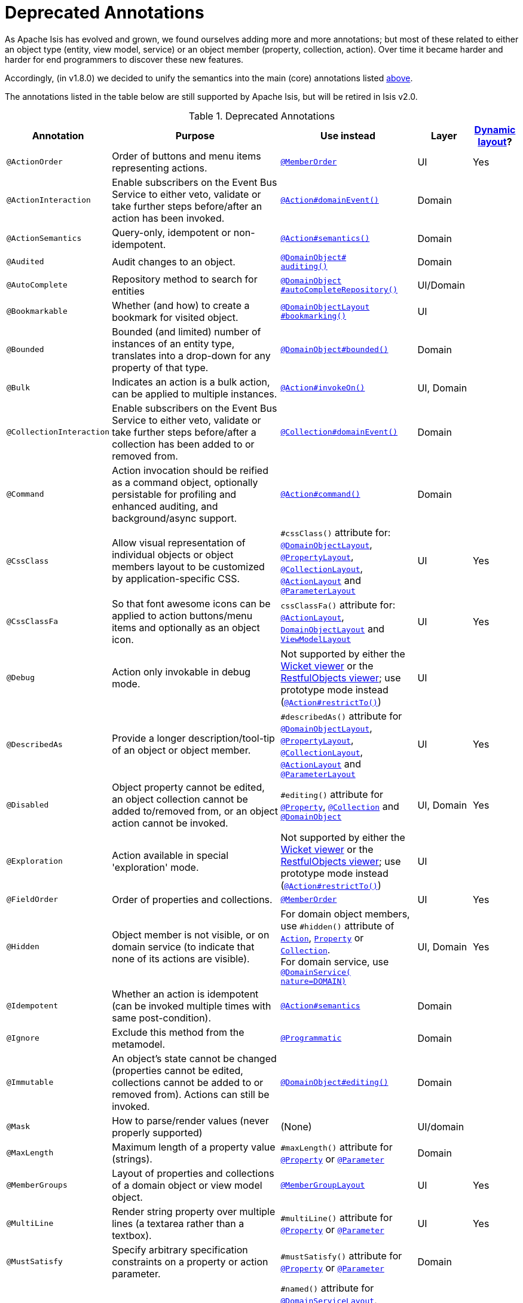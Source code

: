 [[_ug_reference-annotations_aaa_deprecated]]
= Deprecated Annotations
:Notice: Licensed to the Apache Software Foundation (ASF) under one or more contributor license agreements. See the NOTICE file distributed with this work for additional information regarding copyright ownership. The ASF licenses this file to you under the Apache License, Version 2.0 (the "License"); you may not use this file except in compliance with the License. You may obtain a copy of the License at. http://www.apache.org/licenses/LICENSE-2.0 . Unless required by applicable law or agreed to in writing, software distributed under the License is distributed on an "AS IS" BASIS, WITHOUT WARRANTIES OR  CONDITIONS OF ANY KIND, either express or implied. See the License for the specific language governing permissions and limitations under the License.
:_basedir: ../
:_imagesdir: images/


As Apache Isis has evolved and grown, we found ourselves adding more and more annotations; but most of these related to either an object type (entity, view model, service) or an object member (property, collection, action).  Over time it became harder and harder for end programmers to discover these new features.

Accordingly, (in v1.8.0) we decided to unify the semantics into the main (core) annotations listed xref:_ug_reference-annotations_aaa_main[above].

The annotations listed in the table below are still supported by Apache Isis, but will be retired in Isis v2.0.


.Deprecated Annotations
[cols="2,4a,3a,1,1", options="header"]
|===
|Annotation
|Purpose
|Use instead
|Layer
|xref:_ug_wicket-viewer_layout_dynamic-object-layout[Dynamic layout]?

|`@ActionOrder`
|Order of buttons and menu items representing actions.
|xref:_ug_reference-annotations_manpage-MemberOrder[`@MemberOrder`]
|UI
|Yes

|`@ActionInteraction`
|Enable subscribers on the Event Bus Service to either veto, validate or take further steps before/after an action has been invoked.
|xref:_ug_reference-annotations_manpage-Action_domainEvent[`@Action#domainEvent()`]
|Domain
|

|`@ActionSemantics`
|Query-only, idempotent or non-idempotent.
|xref:_ug_reference-annotations_manpage-Action_semantics[`@Action#semantics()`]
|Domain
|

|`@Audited`
|Audit changes to an object.
|xref:_ug_reference-annotations_manpage-DomainObject_auditing[`@DomainObject#` +
`auditing()`]
|Domain
|

|`@AutoComplete`
|Repository method to search for entities
|xref:_ug_reference-annotations_manpage-DomainObject_autoCompleteRepository[`@DomainObject` +
`#autoCompleteRepository()`]
|UI/Domain
|

|`@Bookmarkable`
|Whether (and how) to create a bookmark for visited object.
|xref:_ug_reference-annotations_manpage-DomainObjectLayout_bookmarking[`@DomainObjectLayout` +
`#bookmarking()`]
|UI
|

|`@Bounded`
|Bounded (and limited) number of instances of an entity type, translates into a drop-down for any property of that type.
|xref:_ug_reference-annotations_manpage-DomainObject_bounded[`@DomainObject#bounded()`]
|Domain
|

|`@Bulk`
|Indicates an action is a bulk action, can be applied to multiple instances.
|xref:_ug_reference-annotations_manpage-Action_invokeOn[`@Action#invokeOn()`]
|UI, Domain
|

|`@CollectionInteraction`
|Enable subscribers on the Event Bus Service to either veto, validate or take further steps before/after a collection has been added to or removed from.
|xref:_ug_reference-annotations_manpage-Collection_domainEvent[`@Collection#domainEvent()`]
|Domain
|

|`@Command`
|Action invocation should be reified as a command object, optionally persistable for profiling and enhanced auditing, and background/async support.
|xref:_ug_reference-annotations_manpage-Action_command[`@Action#command()`]
|Domain
|

|`@CssClass`
|Allow visual representation of individual objects or object members layout to be customized by application-specific CSS.
|`#cssClass()` attribute for: xref:_ug_reference-annotations_manpage-DomainObjectLayout_cssClass[`@DomainObjectLayout`], xref:_ug_reference-annotations_manpage-PropertyLayout_cssClass[`@PropertyLayout`],  xref:_ug_reference-annotations_manpage-CollectionLayout_cssClass[`@CollectionLayout`], xref:_ug_reference-annotations_manpage-ActionLayout_cssClass[`@ActionLayout`] and xref:_ug_reference-annotations_manpage-ParameterLayout_cssClass[`@ParameterLayout`]
|UI
|Yes

|`@CssClassFa`
|So that font awesome icons can be applied to action buttons/menu items and optionally as an object icon.
|`cssClassFa()` attribute for: xref:_ug_reference-annotations_manpage-ActionLayout_cssClassFa[`@ActionLayout`], xref:_ug_reference-annotations_manpage-DomainObjectLayout_cssClassFa[`DomainObjectLayout`] and xref:_ug_reference-annotations_manpage-ViewModelLayout_cssClassFa[`ViewModelLayout`]
|UI
|Yes

|`@Debug`
|Action only invokable in debug mode.
|Not supported by either the xref:_ug_wicket-viewer[Wicket viewer] or the xref:_ug_restfulobjects-viewer[RestfulObjects viewer]; use prototype mode instead (xref:_ug_reference-annotations_manpage-Action_restrictTo[`@Action#restrictTo()`])
|UI
|

|`@DescribedAs`
|Provide a longer description/tool-tip of an object or object member.
|`#describedAs()` attribute for xref:_ug_reference-annotations_manpage-DomainObject_describedAs[`@DomainObjectLayout`], xref:_ug_reference-annotations_manpage-PropertyLayout_describedAs[`@PropertyLayout`], xref:_ug_reference-annotations_manpage-CollectionLayout_describedAs[`@CollectionLayout`], xref:_ug_reference-annotations_manpage-ActionLayout_describedAs[`@ActionLayout`] and xref:_ug_reference-annotations_manpage-ParameterLayout_describedAs[`@ParameterLayout`]
|UI
|Yes

|`@Disabled`
|Object property cannot be edited, an object collection cannot be added to/removed from, or an object action cannot be invoked.
|`#editing()` attribute for xref:_ug_reference-annotations_manpage-Property_editing[`@Property`],  xref:_ug_reference-annotations_manpage-Collection_editing[`@Collection`] and xref:_ug_reference-annotations_manpage-DomainObject_editing[`@DomainObject`]
|UI, Domain
|Yes

|`@Exploration`
|Action available in special 'exploration' mode.
|Not supported by either the xref:_ug_wicket-viewer[Wicket viewer] or the xref:_ug_restfulobjects-viewer[RestfulObjects viewer]; use prototype mode instead (xref:_ug_reference-annotations_manpage-Action_restrictTo[`@Action#restrictTo()`])
|UI
|

|`@FieldOrder`
|Order of properties and collections.
|xref:_ug_reference-annotations_manpage-MemberOrder[`@MemberOrder`]
|UI
|Yes

|`@Hidden`
|Object member is not visible, or on domain service (to indicate that none of its actions are visible).
|For domain object members, use `#hidden()` attribute of xref:_ug_reference-annotations_manpage-Action_hidden[`Action`], xref:_ug_reference-annotations_manpage-Property_hidden[`Property`] or xref:_ug_reference-annotations_manpage-Collection_hidden[`Collection`].  +
For domain service, use xref:_ug_reference-annotations_manpage-DomainService_nature[`@DomainService(` +
`nature=DOMAIN)`]
|UI, Domain
|Yes

|`@Idempotent`
|Whether an action is idempotent (can be invoked multiple times with same post-condition).
|xref:_ug_reference-annotations_manpage-Action_semantics[`@Action#semantics`]
|Domain
|

|`@Ignore`
|Exclude this method from the metamodel.
|xref:_ug_reference-annotations_manpage-Programmatic[`@Programmatic`]
|Domain
|

|`@Immutable`
|An object's state cannot be changed (properties cannot be edited, collections cannot be added to or removed from). Actions can still be invoked.
|xref:_ug_reference-annotations_manpage-DomainObject_editing[`@DomainObject#editing()`]
|Domain
|

|`@Mask`
|How to parse/render values (never properly supported)
|(None)
|UI/domain
|

|`@MaxLength`
|Maximum length of a property value (strings).
|`#maxLength()` attribute for xref:_ug_reference-annotations_manpage-Property_maxLength[`@Property`] or xref:_ug_reference-annotations_manpage-Parameter_maxLength[`@Parameter`]
|Domain
|

|`@MemberGroups`
|Layout of properties and collections of a domain object or view model object.
|xref:_ug_reference-annotations_manpage-MemberGroupLayout[`@MemberGroupLayout`]
|UI
|Yes

|`@MultiLine`
|Render string property over multiple lines (a textarea rather than a textbox).
|`#multiLine()` attribute for xref:_ug_reference-annotations_manpage-Property_multiLine[`@Property`] or xref:_ug_reference-annotations_manpage-Parameter_multiLine[`@Parameter`]
|UI
|Yes

|`@MustSatisfy`
|Specify arbitrary specification constraints on a property or action parameter.
|`#mustSatisfy()` attribute for xref:_ug_reference-annotations_manpage-Property_mustSatisfy[`@Property`] or xref:_ug_reference-annotations_manpage-Parameter_mustSatisfy[`@Parameter`]
|Domain
|

|`@Named`
|Override name inferred from class. Required for parameter names (prior to Java8).
|`#named()` attribute for xref:_ug_reference-annotations_manpage-DomainServiceLayout_named[`@DomainServiceLayout`], xref:_ug_reference-annotations_manpage-DomainObjectLayout_named[`@DomainObjectLayout`], xref:_ug_reference-annotations_manpage-PropertyLayout_named[`@PropertyLayout`], xref:_ug_reference-annotations_manpage-CollectionLayout_named[`@CollectionLayout`], xref:_ug_reference-annotations_manpage-ActionLayout_named[`@ActionLayout`] and xref:_ug_reference-annotations_manpage-ParameterLayout_named[`@ParameterLayout`]
|UI
|Yes

|`@NotContributed`
|Indicates that a domain service action is not rendered as an action on the (entity) types of its parameters. For 1-arg query-only actions, controls whether the domain service action is rendered as a property or collection on the entity type of its parameter.
|Use xref:_ug_reference-annotations_manpage-DomainService_nature[`@DomainService#nature()`] to specify whether any of the actions in a domain service should appear in the menu bars (applies at type level, not action level).
For individual actions, use xref:_ug_reference-annotations_manpage-ActionLayout_contributedAs[`@ActionLayout#` +
`contributedAs()`] to specify whether any individual action should be contributed only as an action or as an association (property or collection).
|UI
|

|`@NotInServiceMenu`
|Indicates that a domain service should not be rendered in the application menu (at top of page in Wicket viewer).
|xref:_ug_reference-annotations_manpage-DomainService_nature[`@DomainService#nature()`] to signify that none of the actions in a domain service should appear in the menu bars
|UI
|

|`@NotPersisted`
|Indicates that an object property is not persisted (meaning it is excluded from view model mementos, and should not be audited).
|`#notPersisted()` attribute of xref:_ug_reference-annotations_manpage-Property_notPersisted[`@Property`] and xref:_ug_reference-annotations_manpage-Collection_notPersisted[`@Collection`]
|Domain, Persistence
|

|`@ObjectType`
|For constructing the external identifier (URI) of an entity instance (part of its URL in both Wicket viewer and Restful Objects viewer). Also part of the toString representation of bookmarks, if using the Bookmark Service
|xref:_ug_reference-annotations_manpage-DomainObject_objectType[`@DomainObject#objectType()`]
|Domain
|

|`@Optional`
|Specifies that a property or action parameter is not mandatory.
|`#optionality()` attribute for xref:_ug_reference-annotations_manpage-Property_optionality[`@Property`] or  xref:_ug_reference-annotations_manpage-Parameter_optionality[`@Parameter`]
|Domain
|

|`@Paged`
|Number of instances to display in tables representing (standalone or parented) collections.
|`#paged()` attribute for xref:_ug_reference-annotations_manpage-DomainObjectLayout_paged[`@DomainObjectLayout`] or xref:_ug_reference-annotations_manpage-CollectionLayout_paged[`@CollectionLayout`]
|UI
|Yes

|`@Plural`
|For the irregular plural form of an entity type.
|xref:_ug_reference-annotations_manpage-DomainObject_plural[`@DomainObjectLayout` +
`#plural()`]
|UI
|

|`@PostsAction` +
`InvokedEvent`
|Post a domain event to the Event Bus Service indicating that an action has been invoked.
|xref:_ug_reference-annotations_manpage-Action_domainEvent[`@Action#domainEvent()`]
|Domain
|

|`@PostsCollection` +
`AddedToEvent`
|Post a domain event to the Event Bus Service indicating that an element has been added to a collection.
|xref:_ug_reference-annotations_manpage-Collection_domainEvent[`@Collection#domainEvent()`]
|Domain
|

|`@PostsCollection` +
`RemovedFromEvent`
|Post a domain event to the Event Bus Service indicating that an element has been removed from a collection.
|xref:_ug_reference-annotations_manpage-Collection_domainEvent[`@Collection#domainEvent()`]
|Domain
|

|`@PostsProperty` +
`ChangedEvent`
|Post a domain event to the Event Bus Service indicating that the value of a property has changed.
|xref:_ug_reference-annotations_manpage-Property_domainEvent[`@Property#domainEvent()`]
|Domain
|

|`@PropertyInteraction`
|Enable subscribers on the Event Bus Service to either veto, validate or take further steps before/after a property has been modified or cleared.
|xref:_ug_reference-annotations_manpage-Property_domainEvent[`@Property#domainEvent()`]
|Domain
|

|`@Prototype`
|Indicates that an action should only be visible in 'prototype' mode.
|xref:_ug_reference-annotations_manpage-Action_restrictTo[`@Action#restrictTo()`]
|UI
|Yes

|`@PublishedAction`
|Action invocation should be serialized and published by configured PublishingService (if any), eg to other systems.
|xref:_ug_reference-annotations_manpage-Action_publishing[`@Action#publishing()`]
|Domain
|

|`@PublishedObject`
|Change to object should be serialized and published by configured PublishingService (if any), eg to other systems.
|xref:_ug_reference-annotations_manpage-DomainObject_publishing[`@DomainObject#publishing()`]
|Domain
|

|`@QueryOnly`
|Whether an action is query-only (has no side-effects).
|xref:_ug_reference-annotations_manpage-Action_semantics[`@Action#semantics()`]
|Domain
|

|`@RegEx`
|Validate change to value of string property.
|`#regexPattern()` for xref:_ug_reference-annotations_manpage-Property_regexPattern[`@Property`] or  xref:_ug_reference-annotations_manpage-Property_regexPattern[`@Parameter`].
|Domain
|

|`@Render`
|Eagerly (or lazily) render the contents of a collection.
|xref:_ug_reference-annotations_manpage-CollectionLayout_render[`@CollectionLayout` +
`#render()`]
|UI
|Yes

|`@RenderedAsDayBefore`
|Render dates as the day before; ie store [a,b) internally but render [a,b-1]) to end-user.
|`#renderedAsDayBefore()` attribute for xref:_ug_reference-annotations_manpage-PropertyLayout_renderedAsDayBefore[`@PropertyLayout`] and xref:_ug_reference-annotations_manpage-ParameterLayout_renderedAsDayBefore[`@ParameterLayout`].
|UI
|

|`@Resolve`
|Eagerly (or lazily) render the contents of a collection (same as `@Render)`
|xref:_ug_reference-annotations_manpage-CollectionLayout_render[`@CollectionLayout` +
`#render()`]
|UI
|Yes

|`@SortedBy`
|Display instances in collections in the order determined by the provided Comparator.
|xref:_ug_reference-annotations_manpage-CollectionLayout_sortedBy[`@CollectionLayout` +
`#sortedBy()`]
|UI
|Yes

|`@TypeOf`
|The type of entity stored within a collection, or as the result of invoking an action, if cannot be otherwise inferred, eg from generics.
|`#typeOf()` attribute for xref:_ug_reference-annotations_manpage-Collection_typeOf[`@Collection`] and xref:_ug_reference-annotations_manpage-Action_typeOf[`@Action`]
|Domain
|

|`@TypicalLength`
|The typical length of a string property, eg to determine a sensible length for a textbox.
|`#typicalLength()` attribute for xref:_ug_reference-annotations_manpage-PropertyLayout_typicalLength[`@PropertyLayout`] and xref:_ug_reference-annotations_manpage-ParameterLayout_typicalLength[`@ParameterLayout`]
|UI
|Yes

|===

